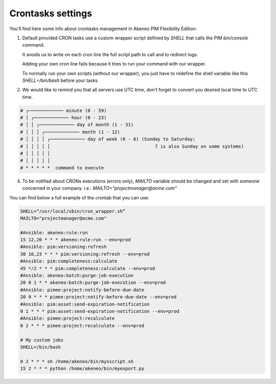 Crontasks settings
==================

You'll find here some info about crontasks management in Akeneo PIM Flexibility Edition:

1. Default provided CRON tasks use a custom wrapper script defined by *SHELL* that calls the PIM `bin/console` command.

   It avoids us to write on each cron line the full script path to call and to redirect logs.

   Adding your own cron line fails because it tries to run your command with our wrapper.
   
   To normally run your own scripts (without our wrapper), you just have to redefine the shell variable like this `SHELL=/bin/bash` before your tasks
    
2. We would like to remind you that all servers use UTC time, don't forget to convert you desired local time to UTC time.

.. code-block:: bash

    # ┌───────────── minute (0 - 59)
    # │ ┌───────────── hour (0 - 23)
    # │ │ ┌───────────── day of month (1 - 31)
    # │ │ │ ┌───────────── month (1 - 12)
    # │ │ │ │ ┌───────────── day of week (0 - 6) (Sunday to Saturday;
    # │ │ │ │ │                                       7 is also Sunday on some systems)
    # │ │ │ │ │
    # │ │ │ │ │
    # * * * * *  command to execute


4. To be notified about CRONs executions (errors only), `MAILTO` variable should be changed and set with someone concerned in your company.
   i.e.: `MAILTO="projectmanager@acme.com"`


You can find below a full example of the crontab that you can use:

.. code-block:: bash

    SHELL=“/usr/local/sbin/cron_wrapper.sh”
    MAILTO="projectmanager@acme.com"
   
    #Ansible: akeneo:rule:run
    15 12,20 * * * akeneo:rule:run --env=prod
    #Ansible: pim:versioning:refresh
    30 16,23 * * * pim:versioning:refresh --env=prod
    #Ansible: pim:completeness:calculate
    45 */2 * * * pim:completeness:calculate --env=prod
    #Ansible: akeneo:batch:purge-job-execution
    20 0 1 * * akeneo:batch:purge-job-execution --env=prod
    #Ansible: pimee:project:notify-before-due-date
    20 0 * * * pimee:project:notify-before-due-date --env=prod
    #Ansible: pim:asset:send-expiration-notification
    0 1 * * * pim:asset:send-expiration-notification --env=prod
    #Ansible: pimee:project:recalculate
    0 2 * * * pimee:project:recalculate --env=prod    

    # My custom jobs
    SHELL=/bin/bash

    0 2 * * * sh /home/akeneo/bin/mysscript.sh
    15 2 * * * python /home/akeneo/bin/myexport.py


